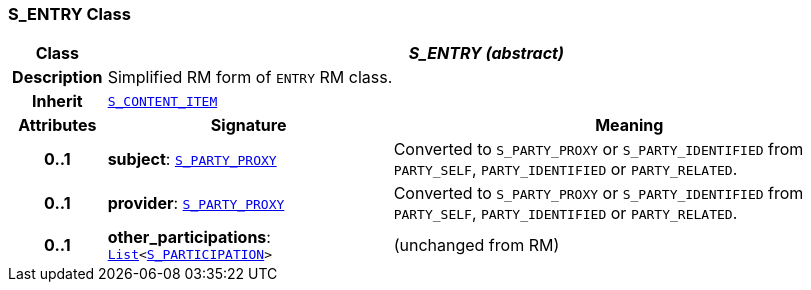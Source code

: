 === S_ENTRY Class

[cols="^1,3,5"]
|===
h|*Class*
2+^h|*__S_ENTRY (abstract)__*

h|*Description*
2+a|Simplified RM form of `ENTRY` RM class.

h|*Inherit*
2+|`<<_s_content_item_class,S_CONTENT_ITEM>>`

h|*Attributes*
^h|*Signature*
^h|*Meaning*

h|*0..1*
|*subject*: `<<_s_party_proxy_class,S_PARTY_PROXY>>`
a|Converted to `S_PARTY_PROXY` or `S_PARTY_IDENTIFIED` from `PARTY_SELF`, `PARTY_IDENTIFIED` or `PARTY_RELATED`.

h|*0..1*
|*provider*: `<<_s_party_proxy_class,S_PARTY_PROXY>>`
a|Converted to `S_PARTY_PROXY` or `S_PARTY_IDENTIFIED` from `PARTY_SELF`, `PARTY_IDENTIFIED` or `PARTY_RELATED`.

h|*0..1*
|*other_participations*: `link:/releases/BASE/{base_release}/foundation_types.html#_list_class[List^]<<<_s_participation_class,S_PARTICIPATION>>>`
a|(unchanged from RM)
|===
